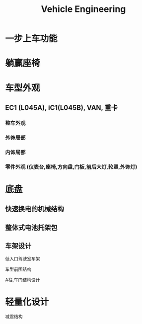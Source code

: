 :PROPERTIES:
:ID:       6f6a32d6-606c-4241-9ac1-a04c8480b559
:END:
#+title: Vehicle Engineering


* 一步上车功能
* 躺赢座椅

* 车型外观
** EC1 (L045A), iC1(L045B), VAN, 重卡
*** 整车外观
*** 外饰局部
*** 内饰局部
*** 零件外观 (仪表台,座椅,方向盘,门板,前后大灯,轮罩,外饰灯)
* 底盘
** 快速换电的机械结构
** 整体式电池托架包
** 车架设计
**** 低入口驾驶室车架
**** 车型前围结构
**** A柱,车门结构设计
* 轻量化设计
减震结构
